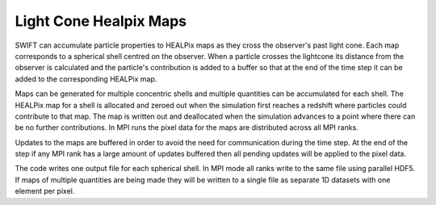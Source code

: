 .. Light Cones
   John Helly 29th April 2021

.. _lightcone_healpix_maps_label:

Light Cone Healpix Maps
~~~~~~~~~~~~~~~~~~~~~~~

SWIFT can accumulate particle properties to HEALPix maps as they
cross the observer's past light cone. Each map corresponds to a
spherical shell centred on the observer. When a particle crosses
the lightcone its distance from the observer is calculated and the
particle's contribution is added to a buffer so that at the end of
the time step it can be added to the corresponding HEALPix map.

Maps can be generated for multiple concentric shells and multiple
quantities can be accumulated for each shell. The HEALPix map for a
shell is allocated and zeroed out when the simulation first reaches
a redshift where particles could contribute to that map. The map is
written out and deallocated when the simulation advances to a point
where there can be no further contributions. In MPI runs the pixel
data for the maps are distributed across all MPI ranks.

Updates to the maps are buffered in order to avoid the need for
communication during the time step. At the end of the step if any
MPI rank has a large amount of updates buffered then all pending
updates will be applied to the pixel data.

The code writes one output file for each spherical shell. In MPI mode
all ranks write to the same file using parallel HDF5. If maps of
multiple quantities are being made they will be written to a single
file as separate 1D datasets with one element per pixel.
